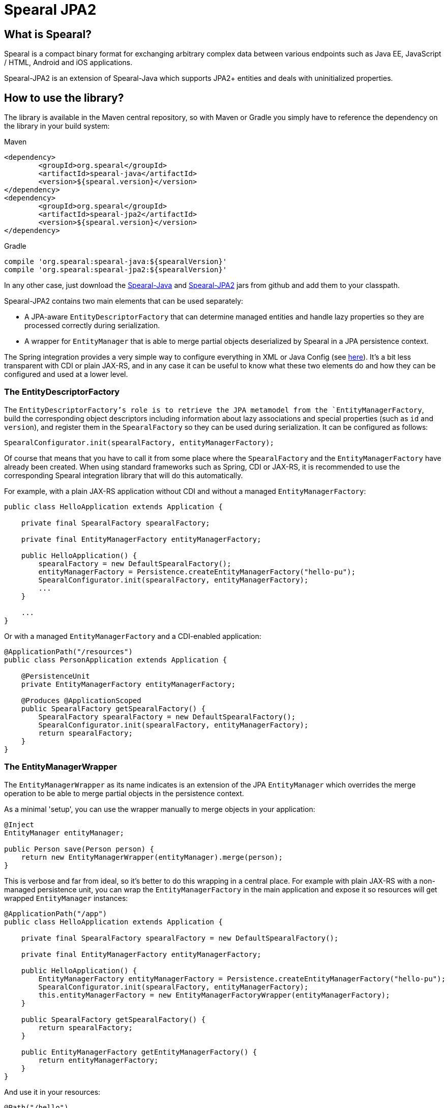 = Spearal JPA2

== What is Spearal?

Spearal is a compact binary format for exchanging arbitrary complex data between various endpoints such as Java EE, JavaScript / HTML, Android and iOS applications.

Spearal-JPA2 is an extension of Spearal-Java which supports JPA2+ entities and deals with uninitialized properties.


== How to use the library?

The library is available in the Maven central repository, so with Maven or Gradle you simply have to reference 
the dependency on the library in your build system:

[source,xml]
.Maven
----
<dependency>
	<groupId>org.spearal</groupId>
	<artifactId>spearal-java</artifactId>
	<version>${spearal.version}</version>
</dependency>
<dependency>
	<groupId>org.spearal</groupId>
	<artifactId>spearal-jpa2</artifactId>
	<version>${spearal.version}</version>
</dependency>
----

[source,java]
.Gradle
----
compile 'org.spearal:spearal-java:${spearalVersion}'
compile 'org.spearal:spearal-jpa2:${spearalVersion}'
----

In any other case, just download the https://github.com/spearal/spearal-java/releases[Spearal-Java] and https://github.com/spearal/spearal-jpa2/releases[Spearal-JPA2] jars from github and add them to your classpath.


Spearal-JPA2 contains two main elements that can be used separately:

- A JPA-aware `EntityDescriptorFactory` that can determine managed entities and handle lazy properties so they are processed correctly during serialization.
- A wrapper for `EntityManager` that is able to merge partial objects deserialized by Spearal in a JPA persistence context.

The Spring integration provides a very simple way to configure everything in XML or Java Config (see https://github.com/spearal/spearal-spring/blob/master/README.adoc[here]).
It's a bit less transparent with CDI or plain JAX-RS, and in any case it can be useful to know what these two elements do and how they can be configured and used at a lower level. 


=== The EntityDescriptorFactory

The `EntityDescriptorFactory`'s role is to retrieve the JPA metamodel from the `EntityManagerFactory`, build the corresponding object descriptors including
information about lazy associations and special properties (such as `id` and `version`), and register them in the `SpearalFactory` so they can be used during serialization.
It can be configured as follows:

[source,java]
----
SpearalConfigurator.init(spearalFactory, entityManagerFactory);
----

Of course that means that you have to call it from some place where the `SpearalFactory` and the `EntityManagerFactory` have already been created.
When using standard frameworks such as Spring, CDI or JAX-RS, it is recommended to use the corresponding Spearal integration library that will do this 
automatically.

For example, with a plain JAX-RS application without CDI and without a managed `EntityManagerFactory`:

[source,java]
----
public class HelloApplication extends Application {
    
    private final SpearalFactory spearalFactory;
    
    private final EntityManagerFactory entityManagerFactory;
    
    public HelloApplication() {
        spearalFactory = new DefaultSpearalFactory();
        entityManagerFactory = Persistence.createEntityManagerFactory("hello-pu");
        SpearalConfigurator.init(spearalFactory, entityManagerFactory);
        ...
    }
    
    ...
}
----

Or with a managed `EntityManagerFactory` and a CDI-enabled application:

[source,java]
----
@ApplicationPath("/resources")
public class PersonApplication extends Application {

    @PersistenceUnit
    private EntityManagerFactory entityManagerFactory;
    
    @Produces @ApplicationScoped
    public SpearalFactory getSpearalFactory() {
        SpearalFactory spearalFactory = new DefaultSpearalFactory();
        SpearalConfigurator.init(spearalFactory, entityManagerFactory);
        return spearalFactory;
    }
}
----


=== The EntityManagerWrapper

The `EntityManagerWrapper` as its name indicates is an extension of the JPA `EntityManager` which overrides the merge operation 
to be able to merge partial objects in the persistence context.

As a minimal 'setup', you can use the wrapper manually to merge objects in your application:

[source,java]
----
@Inject
EntityManager entityManager;

public Person save(Person person) {
    return new EntityManagerWrapper(entityManager).merge(person);
}
----

This is verbose and far from ideal, so it's better to do this wrapping in a central place. For example with plain JAX-RS with 
a non-managed persistence unit, you can wrap the `EntityManagerFactory` in the main application and expose it so resources 
will get wrapped `EntityManager` instances:

[source,java]
----
@ApplicationPath("/app")
public class HelloApplication extends Application {
    
    private final SpearalFactory spearalFactory = new DefaultSpearalFactory();
    
    private final EntityManagerFactory entityManagerFactory;
    
    public HelloApplication() {
        EntityManagerFactory entityManagerFactory = Persistence.createEntityManagerFactory("hello-pu");
        SpearalConfigurator.init(spearalFactory, entityManagerFactory);
        this.entityManagerFactory = new EntityManagerFactoryWrapper(entityManagerFactory);
    }
    
    public SpearalFactory getSpearalFactory() {
        return spearalFactory;
    }
    
    public EntityManagerFactory getEntityManagerFactory() {
        return entityManagerFactory;
    }
}
----

And use it in your resources:

[source,java]
----
@Path("/hello")
public class HelloService {
    
    @Context
    private Application application;
    
    private EntityManager createEntityManager() {
        return ((HelloApplication)application).getEntityManagerFactory().createEntityManager();
    }
    
    @POST
    public Hello hello(Hello request) {
        EntityManager entityManager = createEntityManager();
        EntityTransaction tx = entityManager.getTransaction();
        tx.begin();
        
        Hello result = entityManager.merge(request);
        
        entityManager.flush();
        tx.commit();
        entityManager.close();
        
        return result;
    }
}
----

Or with CDI, you can wrap the `EntityManager` before exposing it with `@Produce`:

[source,java]
----
@ApplicationPath("/resources")
public class PersonApplication extends Application {

    @PersistenceContext
    private EntityManager entityManager;
    
    @Produces @ApplicationScoped
    public SpearalFactory getSpearalFactory() {
        return new DefaultSpearalFactory();
    }
    
    @Produces
    public EntityManager getEntityManager() {
        return new EntityManagerWrapper(entityManager);
    }
}
----

And then simply use it in your resources with:

[source,java]
----
@Inject
private EntityManager entityManager;
----

The CDI integration is in fact a bit more powerful and is able to do almost everything automatically provided you expose your `EntityManager` with `@Produces`:

[source,java]
----
@ApplicationPath("/resources")
public class PersonApplication extends Application {

    @PersistenceContext
    private EntityManager entityManager;
    
    @Produces @ApplicationScoped
    public SpearalFactory getSpearalFactory() {
        return new DefaultSpearalFactory();
    }
    
    @Produces
    public EntityManager getEntityManager() {
        return entityManager;
    }
}
----

Note that this also transparently configures the `EntityDescriptorFactory`. It's completely equivalent to:

[source,java]
----
@ApplicationPath("/resources")
public class PersonApplication extends Application {

    @PersistenceUnit
    private EntityManagerFactory entityManagerFactory;

    @PersistenceContext
    private EntityManager entityManager;
    
    @Produces @ApplicationScoped
    public SpearalFactory getSpearalFactory() {
        SpearalFactory spearalFactory = new DefaultSpearalFactory();
        SpearalConfigurator.init(spearalFactory, entityManagerFactory);
        return spearalFactory;
    }
    
    @Produces
    public EntityManager getEntityManager() {
        return new EntityManagerWrapper(entityManager);
    }
}
----


== How to get and build the project?

First, you need to get, build and install Spearal-Java:

[source,bash]
----
$ git clone https://github.com/spearal/spearal-java.git
$ cd spearal-java
$ ./gradlew install
----

Then, you can build Spearal JPA2:

[source,bash]
----
$ cd ..
$ git clone https://github.com/spearal/spearal-jpa2.git
$ cd spearal-jpa2
$ ./gradlew build
----

The library can then be found in the `build/libs` directory.

